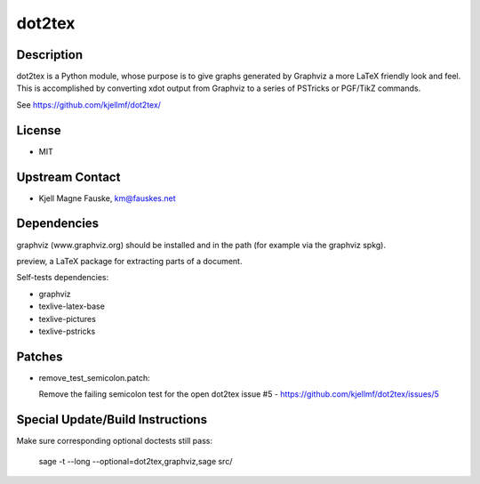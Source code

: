 dot2tex
=======

Description
-----------

dot2tex is a Python module, whose purpose is to give graphs generated by
Graphviz a more LaTeX friendly look and feel. This is accomplished by
converting xdot output from Graphviz to a series of PSTricks or PGF/TikZ
commands.

See https://github.com/kjellmf/dot2tex/

License
-------

-  MIT


Upstream Contact
----------------

-  Kjell Magne Fauske, km@fauskes.net

Dependencies
------------

graphviz (www.graphviz.org) should be installed and in the path (for
example via the graphviz spkg).

preview, a LaTeX package for extracting parts of a document.

Self-tests dependencies:

-  graphviz
-  texlive-latex-base
-  texlive-pictures
-  texlive-pstricks

Patches
-------

-  remove_test_semicolon.patch:

   Remove the failing semicolon test for the open dot2tex
   issue #5 - https://github.com/kjellmf/dot2tex/issues/5


Special Update/Build Instructions
---------------------------------

Make sure corresponding optional doctests still pass:

   sage -t --long --optional=dot2tex,graphviz,sage src/
